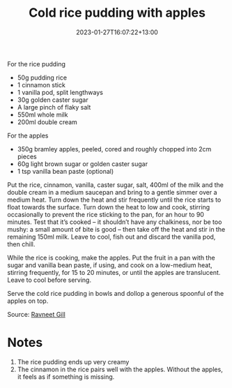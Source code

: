 #+title: Cold rice pudding with apples
#+date: 2023-01-27T16:07:22+13:00
#+lastmod: 2023-01-27T16:07:22+13:00
#+categories[]: Recipes
#+tags[]: Food Pudding

For the rice pudding
- 50g pudding rice
- 1 cinnamon stick
- 1 vanilla pod, split lengthways
- 30g golden caster sugar
- A large pinch of flaky salt
- 550ml whole milk
- 200ml double cream

For the apples
- 350g bramley apples, peeled, cored and roughly chopped into 2cm pieces
- 60g light brown sugar or golden caster sugar
- 1 tsp vanilla bean paste (optional)

Put the rice, cinnamon, vanilla, caster sugar, salt, 400ml of the milk and the double cream in a medium saucepan and bring to a gentle simmer over a medium heat. Turn down the heat and stir frequently until the rice starts to float towards the surface. Turn down the heat to low and cook, stirring occasionally to prevent the rice sticking to the pan, for an hour to 90 minutes. Test that it’s cooked – it shouldn’t have any chalkiness, nor be too mushy: a small amount of bite is good – then take off the heat and stir in the remaining 150ml milk. Leave to cool, fish out and discard the vanilla pod, then chill.

While the rice is cooking, make the apples. Put the fruit in a pan with the sugar and vanilla bean paste, if using, and cook on a low-medium heat, stirring frequently, for 15 to 20 minutes, or until the apples are translucent. Leave to cool before serving.

Serve the cold rice pudding in bowls and dollop a generous spoonful of the apples on top.

Source: [[https://www.theguardian.com/profile/ravneet-gill][Ravneet Gill]]

* Notes
1. The rice pudding ends up very creamy
2. The cinnamon in the rice pairs well with the apples. Without the apples, it feels as if something is missing.

